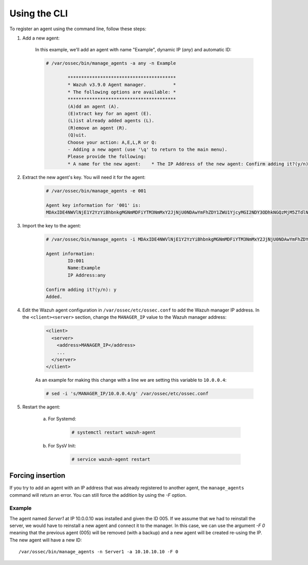.. Copyright (C) 2018 Wazuh, Inc.

.. _command-line-register:

Using the CLI
-------------

To register an agent using the command line, follow these steps:

1. Add a new agent:

	In this example, we'll add an agent with name "Example", dynamic IP (`any`) and automatic ID:

	.. code-block:: console

		# /var/ossec/bin/manage_agents -a any -n Example

			****************************************
			* Wazuh v3.9.0 Agent manager.          *
			* The following options are available: *
			****************************************
			(A)dd an agent (A).
			(E)xtract key for an agent (E).
			(L)ist already added agents (L).
			(R)emove an agent (R).
			(Q)uit.
			Choose your action: A,E,L,R or Q: 
			- Adding a new agent (use '\q' to return to the main menu).
			Please provide the following:
			* A name for the new agent:    * The IP Address of the new agent: Confirm adding it?(y/n): Agent added with ID 002.


2. Extract the new agent's key. You will need it for the agent:

	.. code-block:: console

		# /var/ossec/bin/manage_agents -e 001 

		Agent key information for '001' is:
		MDAxIDE4NWVlNjE1Y2YzYiBhbnkgMGNmMDFiYTM3NmMxY2JjNjU0NDAwYmFhZDY1ZWU1YjcyMGI2NDY3ODhkNGQzMjM5ZTdlNGVmNzQzMGFjMDA4Nw==

3. Import the key to the agent:

	.. code-block:: console

		# /var/ossec/bin/manage_agents -i MDAxIDE4NWVlNjE1Y2YzYiBhbnkgMGNmMDFiYTM3NmMxY2JjNjU0NDAwYmFhZDY1ZWU1YjcyMGI2NDY3ODhkNGQzMjM5ZTdlNGVmNzQzMGFjMDA4Nw

		Agent information:
			ID:001
			Name:Example
			IP Address:any

		Confirm adding it?(y/n): y
		Added.

4. Edit the Wazuh agent configuration in ``/var/ossec/etc/ossec.conf`` to add the Wazuh manager IP address. In the ``<client><server>`` section, change the ``MANAGER_IP`` value to the Wazuh manager address:

	.. code-block:: xml

		<client>
		  <server>
		    <address>MANAGER_IP</address>
		    ...
		  </server>
		</client>

	As an example for making this change with a line we are setting this variable to ``10.0.0.4``:

	.. code-block:: bash

		# sed -i 's/MANAGER_IP/10.0.0.4/g' /var/ossec/etc/ossec.conf


5. Restart the agent:

	a. For Systemd:

		.. code-block:: console

			# systemctl restart wazuh-agent

	b. For SysV Init:

		.. code-block:: console

			# service wazuh-agent restart

Forcing insertion
^^^^^^^^^^^^^^^^^

If you try to add an agent with an IP address that was already registered to another agent, the ``manage_agents`` command will return an error. You can still force the addition by using the *-F* option.

Example
~~~~~~~

The agent named *Server1* at IP 10.0.0.10 was installed and given the ID 005. If we assume that we had to reinstall the server, we would have to reinstall a new agent and connect it to the manager. In this case, we can use the argument *-F 0* meaning that the previous agent (005) will be removed (with a backup) and a new agent will be created re-using the IP. The new agent will have a new ID::

    /var/ossec/bin/manage_agents -n Server1 -a 10.10.10.10 -F 0

